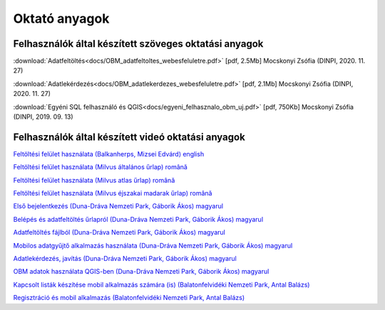 Oktató anyagok
**************

Felhasználók által készített szöveges oktatási anyagok
======================================================
:download:`Adatfeltöltés<docs/OBM_adatfeltoltes_webesfeluletre.pdf>` [pdf, 2.5Mb] Mocskonyi Zsófia (DINPI, 2020. 11. 27)

:download:`Adatlekérdezés<docs/OBM_adatlekerdezes_webesfeluletre.pdf>` [pdf, 2.1Mb] Mocskonyi Zsófia (DINPI, 2020. 11. 27)

:download:`Egyéni SQL felhasználó és QGIS<docs/egyeni_felhasznalo_obm_uj.pdf>` [pdf, 750Kb] Mocskonyi Zsófia (DINPI, 2019. 09. 13)



Felhasználók által készített videó oktatási anyagok
===================================================
`Feltöltési felület használata (Balkanherps, Mizsei Edvárd) english <https://youtu.be/qsu-0UeC46g>`_

`Feltöltési felület használata (Milvus általános űrlap) română <https://www.youtube.com/watch?v=BknizNC8pvc&t=102s>`_

`Feltöltési felület használata (Milvus atlas űrlap) română <https://www.youtube.com/watch?v=kFnSxYp4zNM&t=33s>`_

`Feltöltési felület használata (Milvus éjszakai madarak űrlap) română <https://www.youtube.com/watch?v=NmuIdfsXYjk>`_

`Első bejelentkezés (Duna-Dráva Nemzeti Park, Gáborik Ákos) magyarul <https://youtu.be/z6K3y_WA4h0>`_

`Belépés és adatfeltöltés űrlapról (Duna-Dráva Nemzeti Park, Gáborik Ákos) magyarul <https://youtu.be/48QPn0KqveA>`_

`Adatfeltöltés fájlból (Duna-Dráva Nemzeti Park, Gáborik Ákos) magyarul <https://youtu.be/wrJH8c4BARM>`_

`Mobilos adatgyűjtő alkalmazás használata (Duna-Dráva Nemzeti Park, Gáborik Ákos) magyarul <https://youtu.be/cVaDpJL-wWw>`_

`Adatlekérdezés, javítás (Duna-Dráva Nemzeti Park, Gáborik Ákos) magyarul <https://youtu.be/elDJqiolyFg>`_

`OBM adatok használata QGIS-ben (Duna-Dráva Nemzeti Park, Gáborik Ákos) magyarul <https://youtu.be/8zRgGNOYDxg>`_

`Kapcsolt listák készítése mobil alkalmazás számára (is) (Balatonfelvidéki Nemzeti Park, Antal Balázs) <https://youtu.be/zlFuobVOWq8>`_

`Regisztráció és mobil alkalmazás (Balatonfelvidéki Nemzeti Park, Antal Balázs) <https://youtu.be/P93MkCsNQZI>`_


